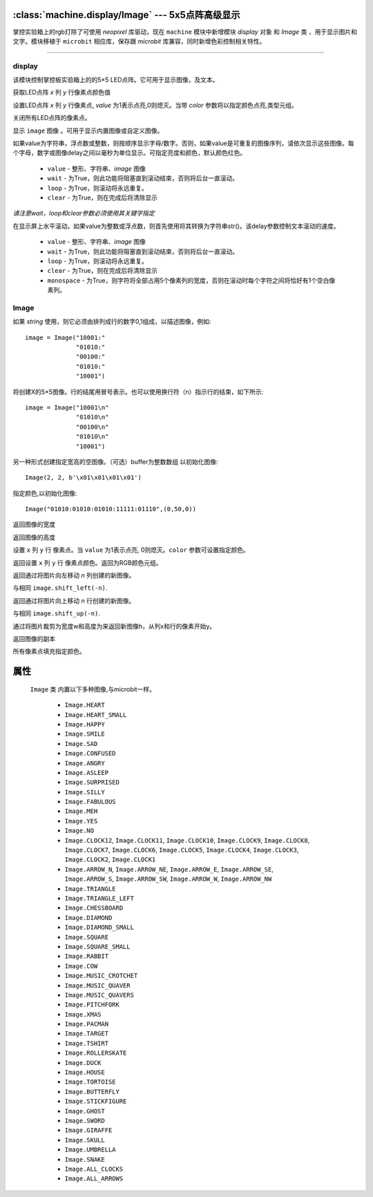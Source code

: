 

:class:`machine.display/Image` --- 5x5点阵高级显示
=================================================


掌控实验箱上的rgb灯除了可使用 `neopixel` 库驱动，现在 ``machine`` 模块中新增模块 `display` 对象 和 `Image` 类 ，用于显示图片和文字。模块移植于 ``microbit`` 相应库，保存跟 `microbit` 库兼容，同时新增色彩控制相关特性。


---------------------------------------------------------------


display
--------------

该模块控制掌控板实验箱上的的5×5 LED点阵。它可用于显示图像，及文本。


.. method:: machine.display.get_pixel(x, y)

获取LED点阵 `x` 列 `y` 行像素点颜色值


.. method:: machine.display.set_pixel(x, y, value, color)

设置LED点阵 `x` 列 `y` 行像素点, `value` 为1表示点亮,0则熄灭。当带 `color` 参数将以指定颜色点亮,类型元组。


.. method:: machine.display.clear()

关闭所有LED点阵的像素点。

.. method:: machine.display.show(image)

显示 ``image`` 图像 。可用于显示内置图像或自定义图像。


.. method:: machine.display.show(value, delay=400, \*, wait=True, loop=False, clear=False)

如果value为字符串，浮点数或整数，则按顺序显示字母/数字。否则，如果value是可重复的图像序列，请依次显示这些图像。每个字母，数字或图像delay之间以毫秒为单位显示。可指定亮度和颜色，默认颜色红色。

    - ``value`` - 整形、字符串、`image` 图像
    - ``wait`` - 为True，则此功能将阻塞直到滚动结束，否则将后台一直滚动。
    - ``loop`` - 为True，则滚动将永远重复。
    - ``clear`` - 为True，则在完成后将清除显示

*请注意wait，loop和clear参数必须使用其关键字指定*


.. method:: machine.display.scroll(value, delay=150, \*, wait=True, loop=False, monospace=False)

在显示屏上水平滚动。如果value为整数或浮点数，则首先使用将其转换为字符串str()。该delay参数控制文本滚动的速度。

    - ``value`` - 整形、字符串、`image` 图像
    - ``wait`` - 为True，则此功能将阻塞直到滚动结束，否则将后台一直滚动。
    - ``loop`` - 为True，则滚动将永远重复。
    - ``clear`` - 为True，则在完成后将清除显示
    - ``monospace`` - 为True，则字符将全部占用5个像素列的宽度，否则在滚动时每个字符之间将恰好有1个空白像素列。


Image
--------------

.. class::
    machine.Image(string)
    machine.Image(width=None, height=None, buffer=None, value=None,color=(255,0,0))
    
    如果 `string` 使用，则它必须由排列成行的数字0,1组成，以描述图像，例如::

        image = Image("10001:"
                      "01010:"
                      "00100:"
                      "01010:"
                      "10001")

    将创建X的5×5图像。行的结尾用冒号表示。也可以使用换行符（n）指示行的结束，如下所示::

        image = Image("10001\n"
                      "01010\n"
                      "00100\n"
                      "01010\n"
                      "10001")

    另一种形式创建指定宽高的空图像。（可选）buffer为整数数组 以初始化图像::
   
        Image(2, 2, b'\x01\x01\x01\x01')


    指定颜色,以初始化图像::

        Image("01010:01010:01010:11111:01110",(0,50,0))

    .. method:: width()

    返回图像的宽度


    .. method:: height()

    返回图像的高度


    .. method:: set_pixel(x, y, value, color)

    设置 ``x`` 列  ``y`` 行 像素点。当 ``value`` 为1表示点亮, 0则熄灭。``color`` 参数可设置指定颜色。


    .. method:: get_pixel(x, y)

    返回设置 ``x`` 列  ``y`` 行 像素点颜色。返回为RGB颜色元组。


    .. method:: shift_left(n)

    返回通过将图片向左移动 `n` 列创建的新图像。


    .. method:: shift_right(n)

    与相同 ``image.shift_left(-n)``.

    .. method:: shift_up(n)

    返回通过将图片向上移动 `n` 行创建的新图像。


    .. method:: shift_down(n)

    与相同 ``image.shift_up(-n)``.

    .. method:: crop(x, y, w, h)

    通过将图片裁剪为宽度w和高度为来返回新图像h，从列x和行的像素开始y。

    .. method:: copy()

    返回图像的副本

    .. method:: fill(color)

    所有像素点填充指定颜色。


属性
==========

 ``Image`` 类 内置以下多种图像,与microbit一样。

    * ``Image.HEART``
    * ``Image.HEART_SMALL``
    * ``Image.HAPPY``
    * ``Image.SMILE``
    * ``Image.SAD``
    * ``Image.CONFUSED``
    * ``Image.ANGRY``
    * ``Image.ASLEEP``
    * ``Image.SURPRISED``
    * ``Image.SILLY``
    * ``Image.FABULOUS``
    * ``Image.MEH``
    * ``Image.YES``
    * ``Image.NO``
    * ``Image.CLOCK12``, ``Image.CLOCK11``, ``Image.CLOCK10``, ``Image.CLOCK9``,
      ``Image.CLOCK8``, ``Image.CLOCK7``, ``Image.CLOCK6``, ``Image.CLOCK5``,
      ``Image.CLOCK4``, ``Image.CLOCK3``, ``Image.CLOCK2``, ``Image.CLOCK1``
    * ``Image.ARROW_N``, ``Image.ARROW_NE``, ``Image.ARROW_E``,
      ``Image.ARROW_SE``, ``Image.ARROW_S``, ``Image.ARROW_SW``,
      ``Image.ARROW_W``, ``Image.ARROW_NW``
    * ``Image.TRIANGLE``
    * ``Image.TRIANGLE_LEFT``
    * ``Image.CHESSBOARD``
    * ``Image.DIAMOND``
    * ``Image.DIAMOND_SMALL``
    * ``Image.SQUARE``
    * ``Image.SQUARE_SMALL``
    * ``Image.RABBIT``
    * ``Image.COW``
    * ``Image.MUSIC_CROTCHET``
    * ``Image.MUSIC_QUAVER``
    * ``Image.MUSIC_QUAVERS``
    * ``Image.PITCHFORK``
    * ``Image.XMAS``
    * ``Image.PACMAN``
    * ``Image.TARGET``
    * ``Image.TSHIRT``
    * ``Image.ROLLERSKATE``
    * ``Image.DUCK``
    * ``Image.HOUSE``
    * ``Image.TORTOISE``
    * ``Image.BUTTERFLY``
    * ``Image.STICKFIGURE``
    * ``Image.GHOST``
    * ``Image.SWORD``
    * ``Image.GIRAFFE``
    * ``Image.SKULL``
    * ``Image.UMBRELLA``
    * ``Image.SNAKE``
    * ``Image.ALL_CLOCKS``
    * ``Image.ALL_ARROWS``

